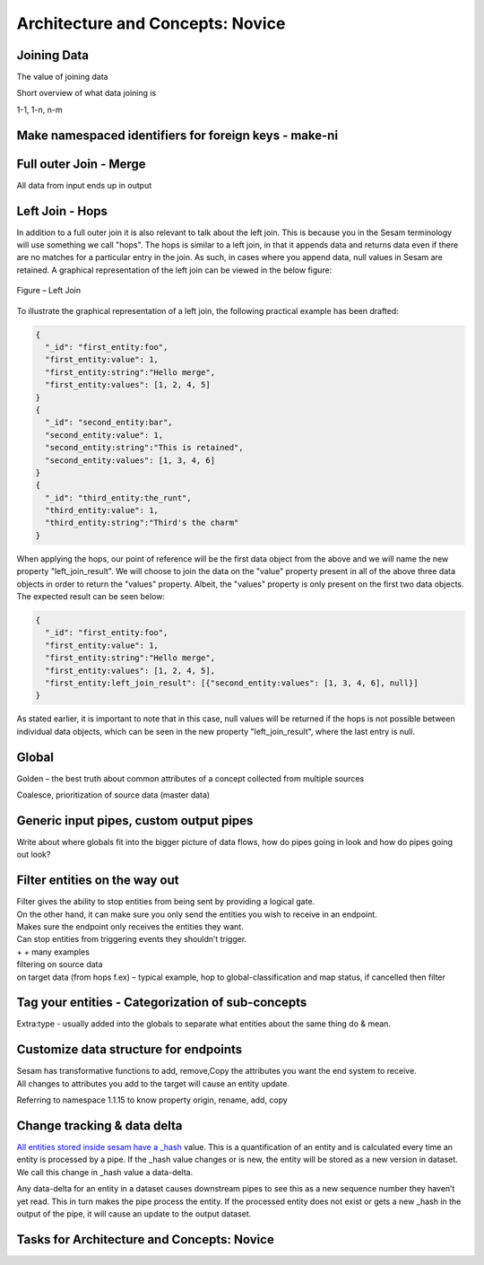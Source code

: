 .. _architecture-and-concepts-novice-1-2:

Architecture and Concepts: Novice
---------------------------------

.. _joining-data-1-2:

Joining Data
~~~~~~~~~~~~

The value of joining data

Short overview of what data joining is

1-1, 1-n, n-m

.. _make-namespaced-identifiers-for-foreign-keys-make-ni-1-2:

Make namespaced identifiers for foreign keys - make-ni
~~~~~~~~~~~~~~~~~~~~~~~~~~~~~~~~~~~~~~~~~~~~~~~~~~~~~~

.. _full-outer-join-merge-1-2:

Full outer Join - Merge
~~~~~~~~~~~~~~~~~~~~~~~~~~~~~~~~

All data from input ends up in output


.. _left-join-hops-1-2:

Left Join - Hops
~~~~~~~~~~~~~~~~

In addition to a full outer join it is also relevant to talk about the left join. This is because you in the Sesam terminology will use something we call "hops". The hops is similar to a left join, in that it appends data and returns data even if there are no matches for a particular entry in the join. As such, in cases where you append data, null values in Sesam are retained. A graphical representation of the left join can be viewed in the below figure:

.. figure:: ./media/Left_Join.png
   :align: center
   :alt: Figure – Left Join

   Figure – Left Join

To illustrate the graphical representation of a left join, the following practical example has been drafted:

.. code-block:: json
	
	{
	  "_id": "first_entity:foo",
	  "first_entity:value": 1,
	  "first_entity:string":"Hello merge",
	  "first_entity:values": [1, 2, 4, 5]
	}
	{			
	  "_id": "second_entity:bar",
	  "second_entity:value": 1,
	  "second_entity:string":"This is retained",
	  "second_entity:values": [1, 3, 4, 6]
	}
	{			
	  "_id": "third_entity:the_runt",
	  "third_entity:value": 1,
	  "third_entity:string":"Third's the charm"
	}

When applying the hops, our point of reference will be the first data object from the above and we will name the new property "left_join_result". We will choose to join the data on the "value" property present in all of the above three data objects in order to return the "values" property. Albeit, the "values" property is only present on the first two data objects. The expected result can be seen below:

.. code-block:: json

	{
	  "_id": "first_entity:foo",
	  "first_entity:value": 1,
	  "first_entity:string":"Hello merge",
	  "first_entity:values": [1, 2, 4, 5],
	  "first_entity:left_join_result": [{"second_entity:values": [1, 3, 4, 6], null}]
	}

As stated earlier, it is important to note that in this case, null values will be returned if the hops is not possible between individual data objects, which can be seen in the new property "left_join_result", where the last entry is null.  

.. _global-1-2:

Global
~~~~~~

Golden – the best truth about common attributes of a concept collected
from multiple sources

Coalesce, prioritization of source data (master data)


.. _generic-input-pipes-custom-output-pipes-1-2:

Generic input pipes, custom output pipes
~~~~~~~~~~~~~~~~~~~~~~~~~~~~~~~~~~~~~~~~

Write about where globals fit into the bigger picture of data flows, how
do pipes going in look and how do pipes going out look?

.. _filter-entities-on-the-way-out-1-2:

Filter entities on the way out
~~~~~~~~~~~~~~~~~~~~~~~~~~~~~~

| Filter gives the ability to stop entities from being sent by providing
  a logical gate.
| On the other hand, it can make sure you only send the entities you
  wish to receive in an endpoint.

| Makes sure the endpoint only receives the entities they want.
| Can stop entities from triggering events they shouldn’t trigger.

| + + many examples
| filtering on source data
| on target data (from hops f.ex) – typical example, hop to
  global-classification and map status, if cancelled then filter

.. _tag-your-entities-categorization-of-sub-concepts-1-2:

Tag your entities - Categorization of sub-concepts
~~~~~~~~~~~~~~~~~~~~~~~~~~~~~~~~~~~~~~~~~~~~~~~~~~

Extra:type - usually added into the globals to separate what entities about the same thing do & mean.

.. _customize-data-structure-for-endpoints-1-2:

Customize data structure for endpoints
~~~~~~~~~~~~~~~~~~~~~~~~~~~~~~~~~~~~~~

| Sesam has transformative functions to add, remove,Copy the attributes
  you want the end system to receive.
| All changes to attributes you add to the target will cause an entity
  update.

Referring to namespace 1.1.15 to know property origin, rename, add, copy

.. _change-tracking-data-delta-1-2:

Change tracking & data delta
~~~~~~~~~~~~~~~~~~~~~~~~~~~~

`All entities stored inside sesam have a
\_hash <https://docs.sesam.io/entitymodel.html?highlight=_hash>`__
value. This is a quantification of an entity and is calculated every
time an entity is processed by a pipe. If the \_hash value changes or is
new, the entity will be stored as a new version in dataset. We call this
change in \_hash value a data-delta.

Any data-delta for an entity in a dataset causes downstream pipes to see
this as a new sequence number they haven’t yet read. This in turn makes
the pipe process the entity. If the processed entity does not exist or
gets a new \_hash in the output of the pipe, it will cause an update to
the output dataset.

.. _tasks-for-architecture-and-concepts-novice-1-2:

Tasks for Architecture and Concepts: Novice
~~~~~~~~~~~~~~~~~~~~~~~~~~~~~~~~~~~~~~~~~~~

